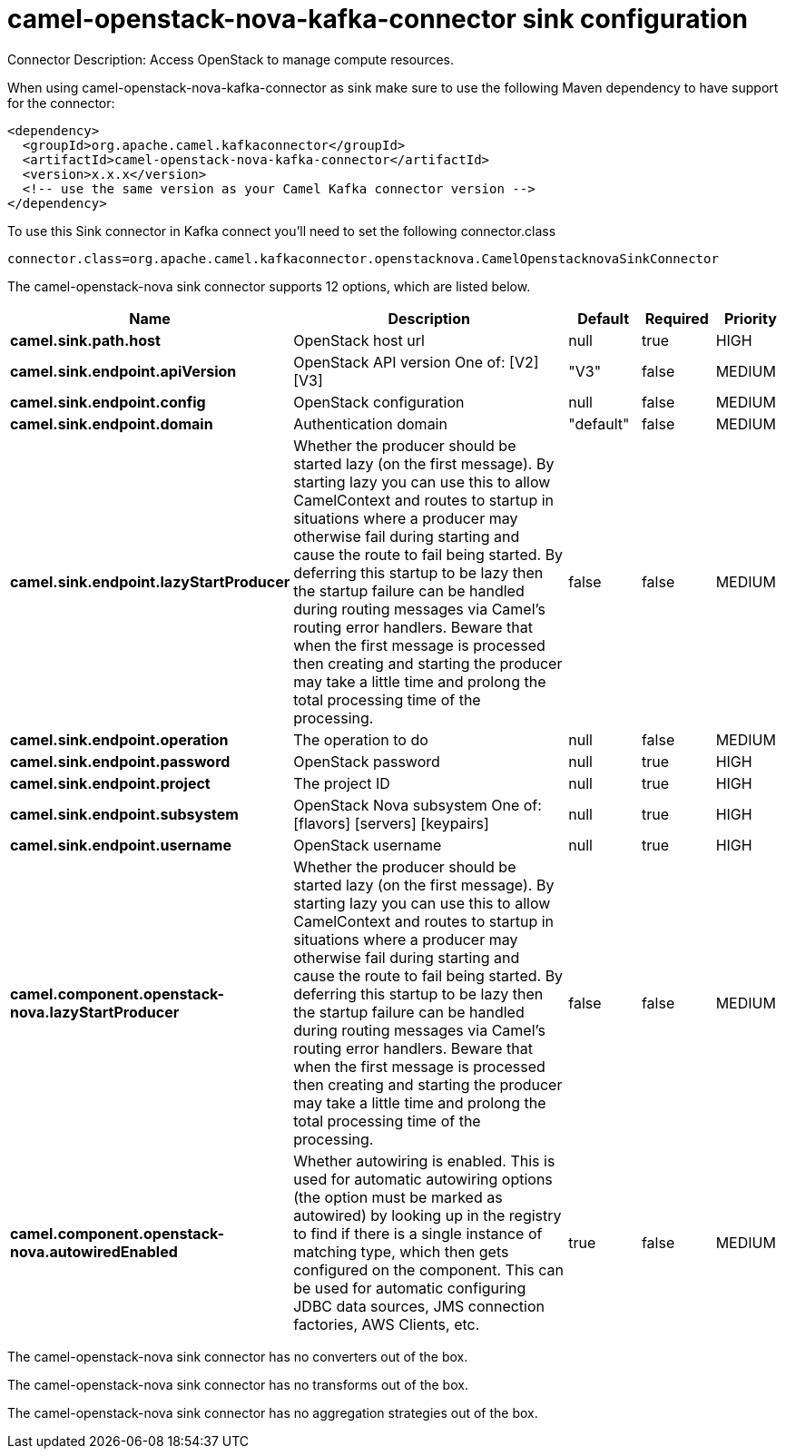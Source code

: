// kafka-connector options: START
[[camel-openstack-nova-kafka-connector-sink]]
= camel-openstack-nova-kafka-connector sink configuration

Connector Description: Access OpenStack to manage compute resources.

When using camel-openstack-nova-kafka-connector as sink make sure to use the following Maven dependency to have support for the connector:

[source,xml]
----
<dependency>
  <groupId>org.apache.camel.kafkaconnector</groupId>
  <artifactId>camel-openstack-nova-kafka-connector</artifactId>
  <version>x.x.x</version>
  <!-- use the same version as your Camel Kafka connector version -->
</dependency>
----

To use this Sink connector in Kafka connect you'll need to set the following connector.class

[source,java]
----
connector.class=org.apache.camel.kafkaconnector.openstacknova.CamelOpenstacknovaSinkConnector
----


The camel-openstack-nova sink connector supports 12 options, which are listed below.



[width="100%",cols="2,5,^1,1,1",options="header"]
|===
| Name | Description | Default | Required | Priority
| *camel.sink.path.host* | OpenStack host url | null | true | HIGH
| *camel.sink.endpoint.apiVersion* | OpenStack API version One of: [V2] [V3] | "V3" | false | MEDIUM
| *camel.sink.endpoint.config* | OpenStack configuration | null | false | MEDIUM
| *camel.sink.endpoint.domain* | Authentication domain | "default" | false | MEDIUM
| *camel.sink.endpoint.lazyStartProducer* | Whether the producer should be started lazy (on the first message). By starting lazy you can use this to allow CamelContext and routes to startup in situations where a producer may otherwise fail during starting and cause the route to fail being started. By deferring this startup to be lazy then the startup failure can be handled during routing messages via Camel's routing error handlers. Beware that when the first message is processed then creating and starting the producer may take a little time and prolong the total processing time of the processing. | false | false | MEDIUM
| *camel.sink.endpoint.operation* | The operation to do | null | false | MEDIUM
| *camel.sink.endpoint.password* | OpenStack password | null | true | HIGH
| *camel.sink.endpoint.project* | The project ID | null | true | HIGH
| *camel.sink.endpoint.subsystem* | OpenStack Nova subsystem One of: [flavors] [servers] [keypairs] | null | true | HIGH
| *camel.sink.endpoint.username* | OpenStack username | null | true | HIGH
| *camel.component.openstack-nova.lazyStartProducer* | Whether the producer should be started lazy (on the first message). By starting lazy you can use this to allow CamelContext and routes to startup in situations where a producer may otherwise fail during starting and cause the route to fail being started. By deferring this startup to be lazy then the startup failure can be handled during routing messages via Camel's routing error handlers. Beware that when the first message is processed then creating and starting the producer may take a little time and prolong the total processing time of the processing. | false | false | MEDIUM
| *camel.component.openstack-nova.autowiredEnabled* | Whether autowiring is enabled. This is used for automatic autowiring options (the option must be marked as autowired) by looking up in the registry to find if there is a single instance of matching type, which then gets configured on the component. This can be used for automatic configuring JDBC data sources, JMS connection factories, AWS Clients, etc. | true | false | MEDIUM
|===



The camel-openstack-nova sink connector has no converters out of the box.





The camel-openstack-nova sink connector has no transforms out of the box.





The camel-openstack-nova sink connector has no aggregation strategies out of the box.




// kafka-connector options: END
